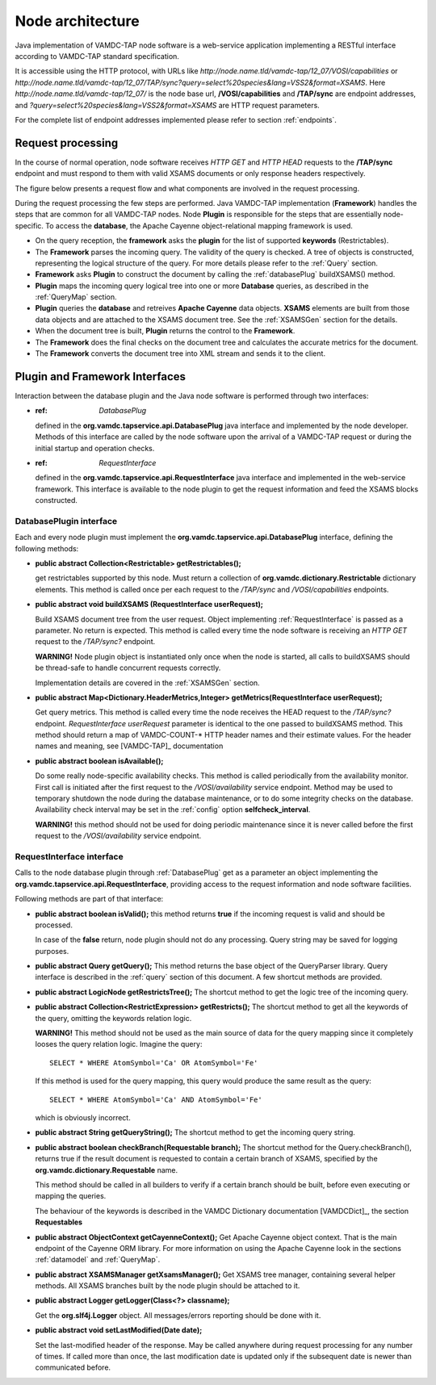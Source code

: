 .. _plugin:

Node architecture
=========================

Java implementation of VAMDC-TAP node software is a web-service application implementing a RESTful interface according to VAMDC-TAP standard specification.

It is accessible using the HTTP protocol, with URLs like *http://node.name.tld/vamdc-tap/12_07/VOSI/capabilities* or 
*http://node.name.tld/vamdc-tap/12_07/TAP/sync?query=select%20species&lang=VSS2&format=XSAMS*.
Here *http://node.name.tld/vamdc-tap/12_07/* is the node base url, 
**/VOSI/capabilities** and **/TAP/sync** are endpoint addresses, and
*?query=select%20species&lang=VSS2&format=XSAMS* are HTTP request parameters.

For the complete list of endpoint addresses implemented please refer to section :ref:`endpoints`.


.. _requestflow:

Request processing
--------------------

In the course of normal operation, node software receives *HTTP GET* and *HTTP HEAD* requests to the **/TAP/sync** 
endpoint and must respond to them with valid XSAMS documents or only response headers respectively. 

The figure below presents a request flow and what components are involved in the request processing.

.. image:: img/queryProcess.png

During the request processing the few steps are performed.
Java VAMDC-TAP implementation (**Framework**) handles the steps that are common for all VAMDC-TAP nodes.
Node **Plugin** is responsible for the steps that are essentially node-specific.
To access the **database**, the Apache Cayenne object-relational mapping framework is used.

*	On the query reception, the **framework** asks the **plugin** for the list of supported **keywords** (Restrictables).

*	The **Framework** parses the incoming query. The validity of the query is checked. 
	A tree of objects is constructed, representing the logical structure of the query.
	For more details please refer to the :ref:`Query` section.

*	**Framework** asks **Plugin** to construct the document by calling the :ref:`databasePlug` buildXSAMS() method.

*	**Plugin** maps the incoming query logical tree into one or more **Database** queries, 
	as described in the :ref:`QueryMap` section.
	
*	**Plugin** queries the **database** and retreives **Apache Cayenne** data objects.
	**XSAMS** elements are built from those data objects and are attached to the XSAMS document tree. 
	See the :ref:`XSAMSGen` section for the details.
	
*	When the document tree is built, **Plugin** returns the control to the **Framework**.

*	The **Framework** does the final checks on the document tree and calculates the accurate metrics for the document.

*	The **Framework** converts the document tree into XML stream and sends it to the client.


.. _Interfaces:
Plugin and Framework Interfaces
---------------------------------

Interaction between the database plugin and the Java node software is performed through two interfaces:

*	:ref: `DatabasePlug`
	defined in the **org.vamdc.tapservice.api.DatabasePlug** java interface and implemented by the node developer.
	Methods of this interface are called by the node software upon the arrival of a VAMDC-TAP request or during the initial startup and operation checks.

*	:ref: `RequestInterface`
	defined in the **org.vamdc.tapservice.api.RequestInterface** java interface and implemented in the web-service framework.
	This interface is available to the node plugin to get the request information and feed the XSAMS blocks constructed.


.. _DatabasePlug:

DatabasePlugin interface
++++++++++++++++++++++++++++

Each and every node plugin must implement the **org.vamdc.tapservice.api.DatabasePlug** 
interface, defining the following methods:

*	**public abstract Collection<Restrictable> getRestrictables();**
	
	get restrictables supported by this node.
	Must return a collection of **org.vamdc.dictionary.Restrictable** dictionary elements.
	This method is called once per each request to the */TAP/sync* and */VOSI/capabilities* endpoints.
	
*	**public abstract void buildXSAMS (RequestInterface userRequest);**
	
	Build XSAMS document tree from the user request. 
	Object implementing :ref:`RequestInterface`
	is passed as a parameter. No return is expected.
	This method is called every time the node software is receiving an *HTTP GET* request to the */TAP/sync?* endpoint.
	
	**WARNING!** Node plugin object is instantiated only once when the node is started,
	all calls to buildXSAMS should be thread-safe to handle concurrent requests correctly.
	
	Implementation details are covered in the :ref:`XSAMSGen` section.
	
*	**public abstract Map<Dictionary.HeaderMetrics,Integer> getMetrics(RequestInterface userRequest);**
	
	Get query metrics. This method is called every time 
	the node receives the HEAD request to the */TAP/sync?* endpoint.
	*RequestInterface userRequest* parameter is identical to the one passed to buildXSAMS method.
	This method should return a map of VAMDC-COUNT-* HTTP header names and their estimate values.
	For the header names and meaning, see [VAMDC-TAP]_ documentation
	
	
*	**public abstract boolean isAvailable();**
	
	Do some really node-specific availability checks. This method is called
	periodically from the availability monitor. First call is initiated after the first request
	to the */VOSI/availability* service endpoint. Method may be used to temporary
	shutdown the node during the database maintenance, or to do some integrity checks on the database.
	Availability check interval may be set in the :ref:`config` option **selfcheck_interval**.
	
	**WARNING!** this method should not be used for doing periodic maintenance since it is never called before
	the first request to the */VOSI/availability* service endpoint.

	
.. _RequestInterface:

RequestInterface interface
+++++++++++++++++++++++++++++++

Calls to the node database plugin through :ref:`DatabasePlug` get as a parameter an object
implementing the **org.vamdc.tapservice.api.RequestInterface**, providing access to the request information and
node software facilities.

Following methods are part of that interface:

*	**public abstract boolean isValid();**
	this method returns **true** if the incoming request is valid and should be processed.
	
	In case of the **false** return, node plugin should not do any processing. Query string may be saved for logging
	purposes.

*	**public abstract Query getQuery();**
	This method returns the base object of the QueryParser library. Query interface is described
	in the :ref:`query` section of this document. A few shortcut methods are provided.
	
*	**public abstract LogicNode getRestrictsTree();**
	The shortcut method to get the logic tree of the incoming query.
	
*	**public abstract Collection<RestrictExpression> getRestricts();**
	The shortcut method to get all the keywords of the query, omitting the keywords relation logic.
	
	**WARNING!** This method should not be used as the main source of data for the query mapping since
	it completely looses the query relation logic. Imagine the query::
	
		SELECT * WHERE AtomSymbol='Ca' OR AtomSymbol='Fe'
		
	If this method is used for the query mapping, this query would produce the same result as the query::
	
		SELECT * WHERE AtomSymbol='Ca' AND AtomSymbol='Fe' 
		
	which is obviously incorrect.
	
	
*	**public abstract String getQueryString();**
	The shortcut method to get the incoming query string.

*	**public abstract boolean checkBranch(Requestable branch);**
	The shortcut method for the Query.checkBranch(),
	returns true if the result document is requested to contain a certain branch of XSAMS,
	specified by the **org.vamdc.dictionary.Requestable** name.
	
	This method should be called in all builders to verify if a certain branch should be built,
	before even executing or mapping the queries.
	
	The behaviour of the keywords is described in the VAMDC Dictionary documentation [VAMDCDict]_, 
	the section **Requestables**
	
*	**public abstract ObjectContext getCayenneContext();**
	Get Apache Cayenne object context. That is the main endpoint of the Cayenne ORM library.
	For more information on using the Apache Cayenne look in the sections :ref:`datamodel` and :ref:`QueryMap`.

	
*	**public abstract XSAMSManager getXsamsManager();**
	Get XSAMS tree manager, containing several helper methods.
	All XSAMS branches built by the node plugin should be attached to it.
	 
*	**public abstract Logger getLogger(Class<?> classname);**
	
	Get the **org.slf4j.Logger** object. All messages/errors reporting should be done with it.
	
*	**public abstract void setLastModified(Date date);**
	
	Set the last-modified header of the response. May be called anywhere during request processing 
	for any number of times. If called more than once, the last modification date is updated only if
	the subsequent date is newer than communicated before.


